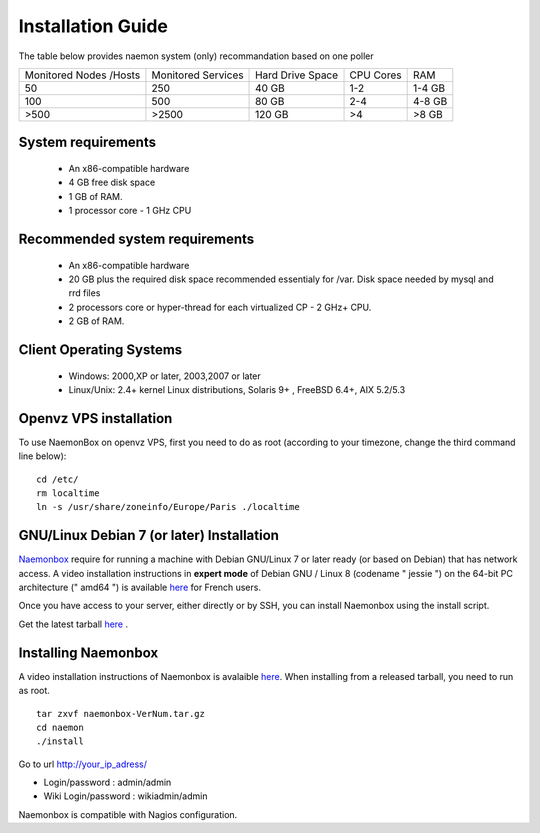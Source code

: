 ==============
Installation Guide
==============

The table below provides naemon system (only) recommandation based on one poller

======================= ==================== ================= ========= ========
Monitored Nodes /Hosts  Monitored Services   Hard Drive Space  CPU Cores RAM
50                      250                  40 GB             1-2       1-4 GB
100                     500                  80 GB             2-4       4-8 GB 
>500                    >2500                120 GB            >4        >8 GB
======================= ==================== ================= ========= ========

System requirements
=========

   * An x86-compatible hardware
   * 4 GB free disk space
   * 1 GB of RAM. 
   * 1 processor core - 1 GHz CPU

Recommended system requirements
=========

   * An x86-compatible hardware 
   * 20 GB plus the required disk space recommended essentialy for /var. Disk space needed by mysql and rrd files
   * 2 processors core or hyper-thread for each virtualized CP - 2 GHz+ CPU.
   * 2 GB of RAM.

Client Operating Systems
=========
   • Windows: 2000,XP or later, 2003,2007 or later
   • Linux/Unix: 2.4+ kernel Linux distributions, Solaris 9+ , FreeBSD 6.4+, AIX 5.2/5.3 


Openvz VPS installation
=======
To use NaemonBox on openvz VPS, first you need to do as root (according to your timezone, change the third command line below):

::

    cd /etc/
    rm localtime
    ln -s /usr/share/zoneinfo/Europe/Paris ./localtime

GNU/Linux Debian 7 (or later) Installation 
=========

`Naemonbox <https://naemonbox.com/>`_ require for running a machine with Debian GNU/Linux 7 or later ready (or based on Debian) that has network access. A video installation instructions in **expert mode** of Debian GNU / Linux 8 (codename " jessie ") on the 64-bit PC architecture (" amd64 ") is available `here <https://youtu.be/Eq0HP7HJWy0?t=2>`_ for French users.

Once you have access to your server, either directly or by SSH, you can install Naemonbox using the install script.

Get the latest tarball `here <https://github.com/mgadi/naemonbox/releases/latest>`_ . 

Installing Naemonbox
=========

A video installation instructions of Naemonbox is avalaible `here <https://youtu.be/WG096n-lzvc?t=94>`_. When installing from a released tarball, you need to run as root. 

::

   tar zxvf naemonbox-VerNum.tar.gz
   cd naemon
   ./install

Go to url http://your_ip_adress/

* Login/password : admin/admin
* Wiki Login/password : wikiadmin/admin

Naemonbox is compatible with Nagios configuration.
